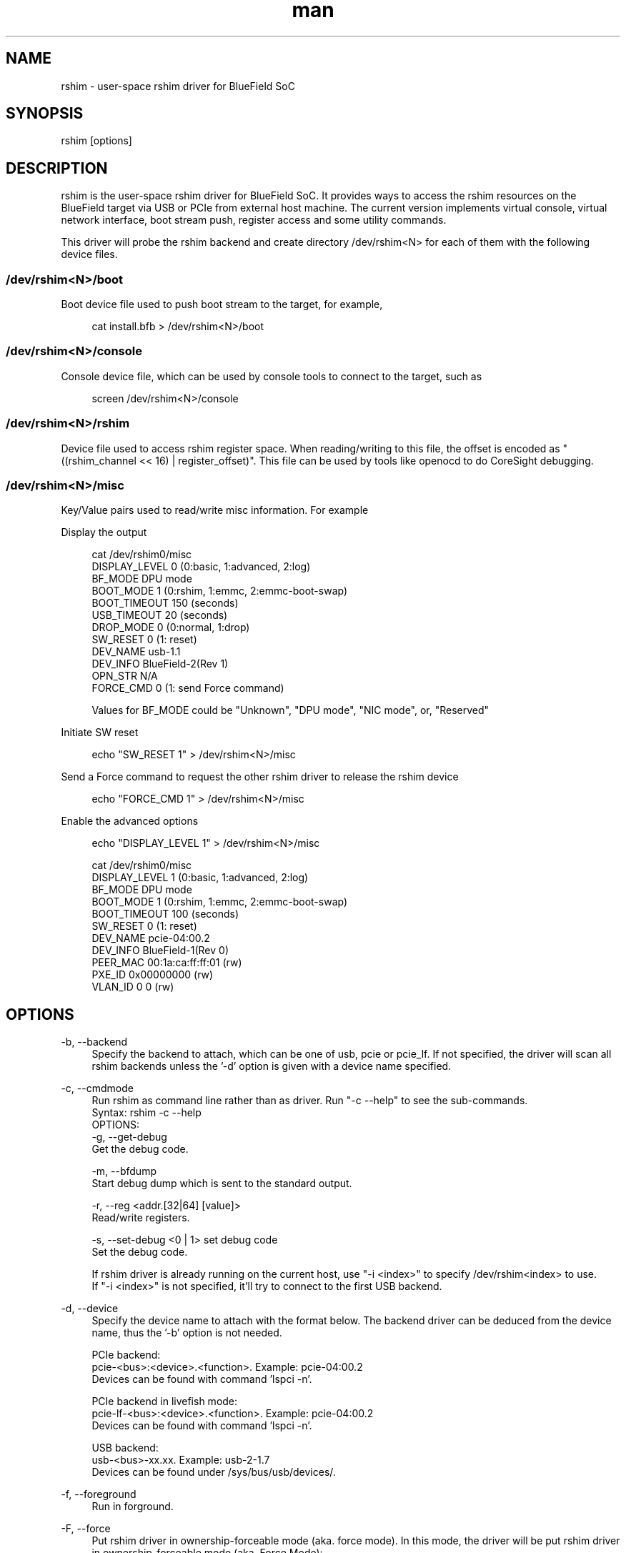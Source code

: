 .\" Manpage for rshim.
.TH man 8 "18 Dec 2019" "2.0" "rshim man page"
.SH NAME
rshim \- user-space rshim driver for BlueField SoC
.SH SYNOPSIS
rshim [options]
.SH DESCRIPTION
rshim is the user-space rshim driver for BlueField SoC. It provides ways to access the rshim resources on the BlueField target via USB or PCIe from external host machine. The current version implements virtual console, virtual network interface, boot stream push, register access and some utility commands.

This driver will probe the rshim backend and create directory /dev/rshim<N> for each of them with the following device files.

.SS /dev/rshim<N>/boot
Boot device file used to push boot stream to the target, for example,

.in +4n
.nf
cat install.bfb > /dev/rshim<N>/boot

.SS /dev/rshim<N>/console
Console device file, which can be used by console tools to connect to the target, such as

.in +4n
.nf
screen /dev/rshim<N>/console

.SS /dev/rshim<N>/rshim
Device file used to access rshim register space. When reading/writing to this file, the offset is encoded as "((rshim_channel << 16) | register_offset)". This file can be used by tools like openocd to do CoreSight debugging.

.SS /dev/rshim<N>/misc
Key/Value pairs used to read/write misc information. For example

Display the output

.in +4n
.nf
cat /dev/rshim0/misc
    DISPLAY_LEVEL   0 (0:basic, 1:advanced, 2:log)
    BF_MODE         DPU mode
    BOOT_MODE       1 (0:rshim, 1:emmc, 2:emmc-boot-swap)
    BOOT_TIMEOUT    150 (seconds)
    USB_TIMEOUT     20 (seconds)
    DROP_MODE       0 (0:normal, 1:drop)
    SW_RESET        0 (1: reset)
    DEV_NAME        usb-1.1
    DEV_INFO        BlueField-2(Rev 1)
    OPN_STR         N/A
    FORCE_CMD       0 (1: send Force command)
.fi

Values for BF_MODE could be "Unknown", "DPU mode", "NIC mode", or, "Reserved"

.in

Initiate SW reset

.in +4n
.nf
echo "SW_RESET 1" > /dev/rshim<N>/misc
.fi
.in

Send a Force command to request the other rshim driver to release the rshim
device

.in +4n
.nf
echo "FORCE_CMD 1" > /dev/rshim<N>/misc
.fi
.in

Enable the advanced options

.in +4n
.nf
echo "DISPLAY_LEVEL 1" > /dev/rshim<N>/misc

cat /dev/rshim0/misc
    DISPLAY_LEVEL   1 (0:basic, 1:advanced, 2:log)
    BF_MODE         DPU mode
    BOOT_MODE       1 (0:rshim, 1:emmc, 2:emmc-boot-swap)
    BOOT_TIMEOUT    100 (seconds)
    SW_RESET        0 (1: reset)
    DEV_NAME        pcie-04:00.2
    DEV_INFO        BlueField-1(Rev 0)
    PEER_MAC        00:1a:ca:ff:ff:01 (rw)
    PXE_ID          0x00000000 (rw)
    VLAN_ID         0 0 (rw)
.fi
.in
.SH OPTIONS
-b, --backend
.in +4n
Specify the backend to attach, which can be one of usb, pcie or pcie_lf. If not specified, the driver will scan all rshim backends unless the '-d' option is given with a device name specified.
.in

-c, --cmdmode
.in +4n
Run rshim as command line rather than as driver. Run "-c --help" to see the sub-commands.
.br
Syntax: rshim -c --help
.br
OPTIONS:
    -g, --get-debug
    Get the debug code.

    -m, --bfdump
    Start debug dump which is sent to the standard output.

    -r, --reg <addr.[32|64] [value]>
    Read/write registers.

    -s, --set-debug <0 | 1> set debug code
    Set the debug code.

  If rshim driver is already running on the current host, use "-i <index>" to specify /dev/rshim<index> to use.
  If "-i <index>" is not specified, it'll try to connect to the first USB backend.
.in

-d, --device
.in +4n
Specify the device name to attach with the format below. The backend driver can be deduced from the device name, thus the '-b' option is not needed.

    PCIe backend:
        pcie-<bus>:<device>.<function>. Example: pcie-04:00.2
        Devices can be found with command 'lspci -n'.

    PCIe backend in livefish mode:
        pcie-lf-<bus>:<device>.<function>. Example: pcie-04:00.2
        Devices can be found with command 'lspci -n'.

    USB backend:
        usb-<bus>-xx.xx. Example: usb-2-1.7
        Devices can be found under /sys/bus/usb/devices/.
.in

-f, --foreground
.in +4n
Run in forground.
.in

-F, --force
.in +4n
Put rshim driver in ownership-forceable mode (aka. force mode). In this mode,
the driver will be put rshim driver in ownership-forceable mode (aka, Force
Mode):

1. It also always enables "/dev/rshim<N>/" creation even when rshim is not
attached, allowing user to manually send a ownership request to
"/dev/rshim<N>/misc" interface at any time.

2. It will send a one time ownership request command to the other rshim backend
upon start-up if the rshim interface is already attached by another backend.
This one-time request is for each rshim device present (one request for rshim0,
one for rshim1, etc) and will not be repeated until the next driver restart.

For example, if the current rshim driver is running from host via PCIe, but the
rshim device is already in use by the other rshim driver running from BMC via
USB, then the user can use this option to try to force the other rshim driver to
release the rshim device. The success of this operation depends on the other
rshim driver's implementation and behavior.

This option is equivalent to setting "FORCE_MODE" to 1 in rshim.conf.
.in

-i, --index
.in +4n
Specify the index to create device path /dev/rshim<index>. It's also used to create network interface name tmfifo_net<index>. This option is needed when multiple rshim instances are running.
.in

-l, --log-level
.in +4n
Log level (0:none, 1:error, 2:warning, 3:notice, 4:debug)
Log messages will be printed to standard output when running in foreground, or in syslog when running as a daemon.
.in

-v, --version
.in +4n
Display version
.in
.SH CONFIGURATION FILE
Rshim configuration file (/etc/rshim.conf) can be used to specify the static mapping between rshim devices and rshim names. It can also be used to ignore some rshim devices.

Example:
.in +4n
# Map usb-2-1.7 to rshim0
.br
rshim0       usb-2-1.7

# Map pcie-0000:04:00.2 to rshim1
.br
rshim1       pcie-0000:04:00.2

# Ignore usb-1-1.4
.br
none         usb-1-1.4
.in
